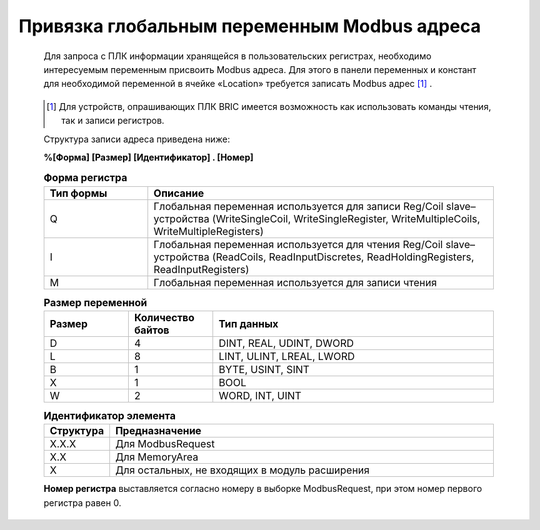 ﻿Привязка глобальным переменным Modbus адреса
============================================
  Для запроса с ПЛК информации хранящейся в пользовательских регистрах, необходимо интересуемым переменным присвоить Modbus адреса. Для этого в панели переменных и констант для необходимой переменной в ячейке «Location» требуется записать Modbus адрес [1]_ .

  .. figure:: images/beremiz/12.png
      :align: center

        *Пример создания переменных с Modbus адресами*

  .. [1] Для устройств, опрашивающих ПЛК BRIC имеется возможность как использовать команды чтения, так и записи регистров.

  Структура записи адреса приведена ниже:

  **%[Форма] [Размер] [Идентификатор] . [Номер]**

  .. csv-table:: **Форма регистра**
    :header: "Тип формы", "Описание"
    :widths: 3, 10

    "Q", "Глобальная переменная используется для записи Reg/Coil slave–устройства (WriteSingleСoil, WriteSingleRegister, WriteMultipleCoils, WriteMultipleRegisters)"
    "I", "Глобальная переменная используется для чтения Reg/Coil slave–устройства (ReadCoils, ReadInputDiscretes, ReadHoldingRegisters, ReadInputRegisters)"
    "M", "Глобальная переменная используется для записи чтения"

  .. csv-table:: **Размер переменной**
    :header: "Размер", "Количество байтов", "Тип данных"
    :widths: 3, 3, 10

    "D", "4", "DINT, REAL, UDINT, DWORD"
    "L", "8", "LINT, ULINT, LREAL, LWORD"
    "B", "1", "BYTE, USINT, SINT"
    "X", "1", "BOOL"
    "W", "2", "WORD, INT, UINT"

  .. csv-table:: **Идентификатор элемента**
    :header: "Структура", "Предназначение"
    :widths: 3, 20

    "X.X.X", "Для ModbusRequest"
    "X.X", "Для MemoryArea"
    "X", "Для остальных, не входящих в модуль расширения"
    
  **Номер регистра** выставляется согласно номеру в выборке ModbusRequest, при этом номер первого регистра равен 0. 
